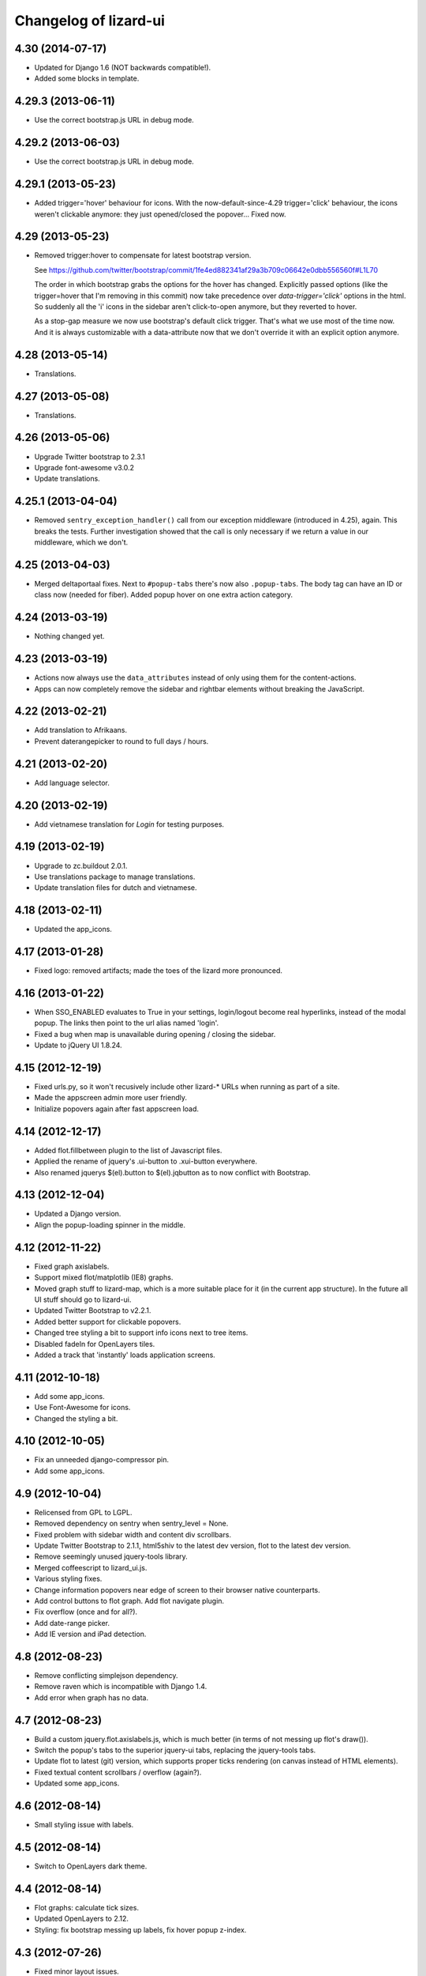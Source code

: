 Changelog of lizard-ui
======================


4.30 (2014-07-17)
-----------------

- Updated for Django 1.6 (NOT backwards compatible!).

- Added some blocks in template.


4.29.3 (2013-06-11)
-------------------

- Use the correct bootstrap.js URL in debug mode.


4.29.2 (2013-06-03)
-------------------

- Use the correct bootstrap.js URL in debug mode.


4.29.1 (2013-05-23)
-------------------

- Added trigger='hover' behaviour for icons. With the now-default-since-4.29
  trigger='click' behaviour, the icons weren't clickable anymore: they just
  opened/closed the popover... Fixed now.


4.29 (2013-05-23)
-----------------

- Removed trigger:hover to compensate for latest bootstrap version.

  See
  https://github.com/twitter/bootstrap/commit/1fe4ed882341af29a3b709c06642e0dbb556560f#L1L70

  The order in which bootstrap grabs the options for the hover has
  changed. Explicitly passed options (like the trigger=hover that I'm removing
  in this commit) now take precedence over `data-trigger='click'` options in
  the html. So suddenly all the 'i' icons in the sidebar aren't click-to-open
  anymore, but they reverted to hover.

  As a stop-gap measure we now use bootstrap's default click trigger. That's
  what we use most of the time now. And it is always customizable with a
  data-attribute now that we don't override it with an explicit option
  anymore.


4.28 (2013-05-14)
-----------------

- Translations.


4.27 (2013-05-08)
-----------------

- Translations.


4.26 (2013-05-06)
-----------------

- Upgrade Twitter bootstrap to 2.3.1
- Upgrade font-awesome v3.0.2
- Update translations.


4.25.1 (2013-04-04)
-------------------

- Removed ``sentry_exception_handler()`` call from our exception middleware
  (introduced in 4.25), again. This breaks the tests. Further investigation
  showed that the call is only necessary if we return a value in our
  middleware, which we don't.


4.25 (2013-04-03)
-----------------

- Merged deltaportaal fixes. Next to ``#popup-tabs`` there's now also
  ``.popup-tabs``. The body tag can have an ID or class now (needed for
  fiber). Added popup hover on one extra action category.


4.24 (2013-03-19)
-----------------

- Nothing changed yet.


4.23 (2013-03-19)
-----------------

- Actions now always use the ``data_attributes`` instead of only using them
  for the content-actions.

- Apps can now completely remove the sidebar and rightbar elements
  without breaking the JavaScript.


4.22 (2013-02-21)
-----------------

- Add translation to Afrikaans.

- Prevent daterangepicker to round to full days / hours.


4.21 (2013-02-20)
-----------------

- Add language selector.


4.20 (2013-02-19)
-----------------

- Add vietnamese translation for `Login` for testing purposes.


4.19 (2013-02-19)
-----------------

- Upgrade to zc.buildout 2.0.1.

- Use translations package to manage translations.

- Update translation files for dutch and vietnamese.


4.18 (2013-02-11)
-----------------

- Updated the app_icons.


4.17 (2013-01-28)
-----------------

- Fixed logo: removed artifacts; made the toes of the lizard more pronounced.


4.16 (2013-01-22)
-----------------

- When SSO_ENABLED evaluates to True in your settings,
  login/logout become real hyperlinks, instead of the modal popup.
  The links then point to the url alias named 'login'.

- Fixed a bug when map is unavailable during opening / closing the sidebar.

- Update to jQuery UI 1.8.24.


4.15 (2012-12-19)
-----------------

- Fixed urls.py, so it won't recusively include other lizard-* URLs when
  running as part of a site.

- Made the appscreen admin more user friendly.

- Initialize popovers again after fast appscreen load.


4.14 (2012-12-17)
-----------------

- Added flot.fillbetween plugin to the list of Javascript files.

- Applied the rename of jquery's .ui-button to .xui-button everywhere.

- Also renamed jquerys $(el).button to $(el).jqbutton as to now conflict
  with Bootstrap.


4.13 (2012-12-04)
-----------------

- Updated a Django version.

- Align the popup-loading spinner in the middle.

4.12 (2012-11-22)
-----------------

- Fixed graph axislabels.

- Support mixed flot/matplotlib (IE8) graphs.

- Moved graph stuff to lizard-map, which is a more suitable place for it (in the current app structure).
  In the future all UI stuff should go to lizard-ui.

- Updated Twitter Bootstrap to v2.2.1.

- Added better support for clickable popovers.

- Changed tree styling a bit to support info icons next to tree items.

- Disabled fadeIn for OpenLayers tiles.

- Added a track that 'instantly' loads application screens.


4.11 (2012-10-18)
-----------------

- Add some app_icons.

- Use Font-Awesome for icons.

- Changed the styling a bit.


4.10 (2012-10-05)
-----------------

- Fix an unneeded django-compressor pin.

- Add some app_icons.


4.9 (2012-10-04)
----------------

- Relicensed from GPL to LGPL.

- Removed dependency on sentry when sentry_level = None.

- Fixed problem with sidebar width and content div scrollbars.

- Update Twitter Bootstrap to 2.1.1, html5shiv to the latest dev version, flot
  to the latest dev version.

- Remove seemingly unused jquery-tools library.

- Merged coffeescript to lizard_ui.js.

- Various styling fixes.

- Change information popovers near edge of screen to their browser native
  counterparts.

- Add control buttons to flot graph. Add flot navigate plugin.

- Fix overflow (once and for all?).

- Add date-range picker.

- Add IE version and iPad detection.


4.8 (2012-08-23)
----------------

- Remove conflicting simplejson dependency.

- Remove raven which is incompatible with Django 1.4.

- Add error when graph has no data.


4.7 (2012-08-23)
----------------

- Build a custom jquery.flot.axislabels.js, which is much better (in terms of not messing up flot's draw()).

- Switch the popup's tabs to the superior jquery-ui tabs, replacing the jquery-tools tabs.

- Update flot to latest (git) version, which supports proper ticks rendering (on canvas instead of HTML elements).

- Fixed textual content scrollbars / overflow (again?).

- Updated some app_icons.


4.6 (2012-08-14)
----------------

- Small styling issue with labels.


4.5 (2012-08-14)
----------------

- Switch to OpenLayers dark theme.


4.4 (2012-08-14)
----------------

- Flot graphs: calculate tick sizes.

- Updated OpenLayers to 2.12.

- Styling: fix bootstrap messing up labels, fix hover popup z-index.


4.3 (2012-07-26)
----------------

- Fixed minor layout issues.


4.2 (2012-07-12)
----------------

- Prettified background gradient in sidebar navigation tree.

- Fixed minor layout issues.


4.1 (2012-06-28)
----------------

- Trying to construct a breadcrumb even if we don't have an application icon
  pointing at the current page.


4.0 (2012-06-19)
----------------

- Date range styling; fix a FOUC; fix cursur pointer on H2;

- Increased right sidebar to make legends fit.

- Added styling for multi-select button.

- Proper submission and handling of global errors on login form.

- Changed label of collapse-sidebar-button to 'Navigatie'.


4.0b6 (2012-06-06)
------------------

- Moved excanvas for IE 6 and 7 outside compress.

- Fixed trailing commas (IE7 does not like them).


4.0b5 (2012-06-05)
------------------

- Replace zettingen.png icon to one with shadow.


4.0b4 (2012-06-01)
------------------

- Added ``required_permission`` attribute on UiView. If you set it, the
  permission is checked and the user redirected, if needed.


4.0b3 (2012-06-01)
------------------

- Tiny styling fix.

- Add flot bar graph support.


4.0b2 (2012-05-31)
------------------

- Properly close secondary sidebar ("Kaartlagen") when hiding the sidebar ("Inklappen").

- Add the Flot JavaScript library.

- Fix a small styling issue concerning workspaces.

- Update to jQuery 1.7.2 which includes some .ajax() fixes.

- Add client side support for the new FlotGraph.


4.0b1 (2012-05-29)
------------------

- UI fixes: graphs load automatically again; workspace item paddings/margins;
  jqueryui buttons commented out as they conflict with bootstrap's css.

- Upgraded sentry client to raven.

- Updated configchecker.

- Commented line 413 in jquery-ui-1.8.5.custom.css to remove conflicing
  (with Twitter Bootstrap) class .ui-button-text-only .ui-button-text
  [Gijs Nijholt]

- Fixed some interaction issues with modal and non-modal login form.

- Restored accordion behavior and improved leftbar styling.


4.0a2 (2012-05-18)
------------------

- Fixed google maps (which would be invisible) by removing max-width from
  bootstrap's css.


4.0a1 (2012-05-18)
------------------

- Add zettingen icon (copied from demo site)

- Merged reinout-bootstrap branch ("the deltaportaal layout").

- Using compiled css/js instead of less/coffee.

- Using smaller logo.

- Added source distribution of twitter-bootstrap. You need node.js and its
  package manager npm installed to install lessc and uglify-js (only needed if
  you need to rebuild twitter-bootstrap).

- Changed icon padding to accommodate for two columns in Chrome.

- Fixed several styling issues.

- Making the popup compatible.

- Added sphinx setup for documentation generation.


3.16 (2012-05-10)
-----------------

- Added 1 new ap icon.

- Remove protovis. Not generally used. And it is superseded by
  http://mbostock.github.com/d3/ .


3.15 (2012-04-13)
-----------------

- A missing comma at the end of colorpicker.js broke the demo site. It
  really did. This blockbuster release adds one.


3.14 (2012-04-13)
-----------------

- Updated Openlayers to 2.11.


3.13 (2012-03-20)
-----------------

- Added user to the context of the template that renders application
  icons, so that it is possible to make them depend on the currently
  logged in user.


3.12 (2012-02-16)
-----------------

- Added two icons.


3.11 (2012-01-17)
-----------------

- Made breadcrumbs configurable

- Added helper functions for breadcrumbs to application screens


3.10 (2012-01-04)
-----------------

- Changed confusing breadcrumbs into a simple "home" link.


3.9 (2011-12-12)
----------------

- Fix bug where Ajax calls failed because they didn't have a CSRF cookie.


3.8.1 (2011-12-08)
------------------

- Fix bug where loginform didn't redirect.

3.8 (2011-12-07)
----------------

- Added narrowcasting.png icon as on heerhugowaard sites.


3.7.1 (2011-11-28)
------------------

- Fix incorrect syntax in lizard.js.


3.7 (2011-11-08)
----------------

- Added ``live: true`` to tipsy tooltips so that elements created later can also get tooltips


3.6 (2011-10-28)
----------------

- Swapped order of datatable and colorpicker in the js list as
  django-compressor chokes on them a bit.

- Made debugmode_urlpatterns() more robust. It crashed without MEDIA_URL and
  MEDIA_ROOT settings in the settings.py

- Improved i18n and tipsy tooltips.


3.5 (2011-10-19)
----------------

- Using django-staticfiles' urls instead of django's build-in
  contrib.staticfiles'. This works with "runserver" but fails with
  "run_gunicorn" (if you enabled gunicorn in your project).

- Added experimental table sorter javascript.

- Print improvements (hiding openlayers controls, for instance).

- Moved from company-internal svn to github:
  https://github.com/lizardsystem/lizard-ui .


3.4 (2011-09-23)
----------------

- Renamed ``media/`` directory into ``static/`` as that's django-staticfiles'
  sane default now.

- Added 'i18n' management command for easier translation.

- Added config checks for i18n settings now that default strings slowly become
  English instead of the Dutch we've been implicitly expecting...

- Added translation markers + Dutch translations for several strings.


3.3 (2011-09-05)
----------------

- Added optional sentry setup.

- Re-did login view as a class based view.

- Fixed the problem that the print of the web page showed a progress icon
  instead of a graphs (ticket 3180).


3.2 (2011-08-30)
----------------

- Added short_timedelta template filter.

- Added ViewContextMixin mixin class for class based views that adds {'view':
  self} to your view's context dict. This should be all you need to have in
  your context.


3.1.2 (2011-08-29)
------------------

- Fixed debugmode_urlpatterns checker.


3.1.1 (2011-08-29)
------------------

- Adding checker that warns if the debugmode_urlpatterns isn't being imported.


3.1 (2011-08-29)
----------------

- TracebackLoggingMiddleware isn't needed anymore, so the config checker now
  tells you that if you still have it in your MIDDLEWARE_CLASSES.

- Switched off sql statement logging by default.

- Added url patterns for showing static/ and media/ files in debug mode. Use
  it by importing ``debugmode_urlpatterns`` from ``lizard_ui.urls`` and
  calling ``urlpatterns += debugmode_urlpatterns()``.


3.0 (2011-08-19)
----------------

- Added javascript-based csrf-for-ajax fix suggested in
  https://docs.djangoproject.com/en/1.3/ref/contrib/csrf/#ajax

- Adjusted for Django 1.3. Note that this is now also a dependency! Upgrading
  will be slightly harder. Run ``bin/django check_config`` to check your
  config afterwards. See the README for more how-to-change information.


2.1.6 (2011-08-10)
------------------

- Added projecten.png, oppervlaktewater.png, grondwater.png,
  riolering.png.


2.1.5 (2011-08-01)
------------------

- Added ApplicationScreen.crumb.

- Added oevers.png.


2.1.4 (2011-07-28)
------------------

- Removed tipsy code specific for lizard-map (reference to
  #transparency-slider).

- Moved tipsy code into setUpTipsy().


2.1.3 (2011-07-12)
------------------

- Removed console.log.


2.1.2 (2011-07-12)
------------------

- Rewritten stretchOneSidebarbox: the old one used to stretch big
  first and then shrink to the correct size. The problem was that the
  scroll focus for large lists would change. #3030.


2.1.1 (2011-06-30)
------------------

- Added option google_tracking_code in realbase.


2.1 (2011-06-29)
----------------

- Updated favicon.ico to lizard.

- Added 'play' icon.


2.0 (2011-06-22)
----------------

- Fixed logo (it was slightly to high).


1.70 (2011-06-22)
-----------------

- Newer lizard logo (without the gray background as that conflicts with our
  own gray gradient), but that's ok for now.

- More app icons with shadows.


1.69 (2011-06-21)
-----------------

- Made popups more consistent (shadow color and size).


1.68 (2011-06-17)
-----------------

- Fixed .gif image that was a wrong file type.


1.67 (2011-06-16)
-----------------

- Fixed #2882: changed css to make some parts overflow: auto.


1.66 (2011-06-16)
-----------------

- Added error message when next accordion pane fails to load.


1.65 (2011-06-10)
-----------------

- Added reloadLocalizedGraphs() in addition to reloadGraphs() to reload only
  graphs inside a certain div. (Used in lizard-map popups with tabs).

- Added Tipsy (Facebook/Github-style tooltips https://github.com/jaz303/tipsy)

- Added buttons.css (from https://github.com/ubuwaits/css3-buttons)

- Some repeatable backgrounds. (from http://subtlepatterns.com/)

- Some icons from http://glyphicons.com/, added/implemented seperately.
  (TODO: integrate properly in sprite.png and the stylesheet of silk)

- OpenLayers 'Dark' theme.

- Re-exported several icon PNG's (meldingen, kaarten) with an alphachannel
  drop-shadow.

- Added extra field to ApplicationScreen model. (description, for display in
  tipsy tooltips)

- Centered the icons in the 'iphonesque' app-screen.

- Added inset drop-shadows to the app-screen.

- Changed the app-screen font to helvetica-light. (TODO: Try out Google
  Webfonts instead)

- Changed gray H2 bars' bevel to a higher contrast, expressing more depth.

- Aligned lizard logo to the outmost left.
.
- Added tooltips to several interface elements.

- Improved appearance of the breadcrumb. (TODO: position is still a bit
  awkward?)

- Changed OpenLayers javascript + css so that the layer chooser's
  background color matches the rest of the dark theme.


1.64 (2011-06-01)
-----------------

- Changed accordion behaviour. All titles are refreshed, but we don't refresh
  all pane contents anymore: only the new one. This makes sure trees stay
  expanded. And it reduces re-rendering time for big trees. And we
  theoretically don't need to send over all the panes' data in case that's
  prohibitive for performance.


1.63 (2011-05-30)
-----------------

- Removed relative positioning on #portal-tabs. See ticket #2827.
- Reverted my changes made to .sidebarbox-action-icon in changeset:21174. Even
  added 1px extra to better vertically align workspace items. See ticket #2750
  for screenshots.
- Added a extra class name for save_form.
- Bigger portal-tabs with rounded corners.
- Corrected text-align of wrong-login.
- "Log in" and "Log uit" links have the same cursor: they were different and
  "Log uit" had an illogical one, viz. cursor:text.


1.62 (2011-05-18)
-----------------

- Fixed vertical location of workspaceitem icons that aren't part of a header.


1.61 (2011-05-17)
-----------------

- Fixing menubar at 2em height to keep longer content from overflowing the
  bar.

- Added favicon image in ``media/lizard_ui/favicon.ico``. So if you want a
  different favicon in your project, place an updated icon in your site's
  ``media/lizardui/`` folder.


1.60 (2011-05-06)
-----------------

- Changed CSS of .workspace (#2659).

- Added five custom icons. (Gijs, req. by Dave)

- Downgraded to jQuery 1.5.1 due to IE8 bug in 1.5.2.
  See https://office.nelen-schuurmans.nl/trac/ticket/2656#comment:5
  See http://bugs.jquery.com/ticket/8755


1.59 (2011-04-28)
-----------------

- Deleted 'Copyright @ Nelen ...' text.


1.58 (2011-04-27)
-----------------

- Added dacom icon.

- Updated tabs css (needed for lizard-map >= 1.71).


1.57 (2011-04-20)
-----------------

- Added new flooding icon flooding2.png.

- Updated OpenLayers from 2.8 to 2.10.

- Jslint lizard.js.


1.56 (2011-04-14)
-----------------

- Updated Lizard logo.

- Added lizard_ui/tabs.css.

- Updated jQuery from 1.4.2 to 1.5.2, jQuery UI from 1.8.2 to 1.8.11,
  jQueryTools from 1.2.2 to 1.2.5. Treeview from 1.4 to 1.4.1.

- Added css class for progress animation image


1.55 (2011-04-05)
-----------------

- Added 3di icon.

- Added Waterbalance icon.


1.54 (2011-03-18)
-----------------

- Removed width: 100% css for .auto-inserted. It works fine without
  it. Before the image was slightly scaled horizontally.

- Added possibility for a double-height item in the
  divideVerticalSpaceEqually() method.  Just add a
  "double-vertical-item" class instead of "vertical-item" to the item
  you want to give double the height.


1.53 (2011-03-09)
-----------------

- Removed setUpWorkspaceAcceptableButtons. The button is now added
  when a workspace-acceptable is clicked (lizard-map 1.58 and higher).

- Adding error message when a "replace-with-image" image is loaded and
  there's an error. Instead of an ever-spinning "loading..." icon.


1.52 (2011-02-23)
-----------------

- Centered the progress animation.

- Added data-src to progress animation (for debugging purposes).


1.51 (2011-02-15)
-----------------

- Added progress animation to vertical-item / img-use-my-size /
  replace-with-image.


1.50 (2011-02-15)
-----------------

- Added icons dike and controlnext.


1.36 (2011-02-15)
-----------------

- Added application screens and icons support: added models and views.


1.35 (2011-02-02)
-----------------

- Refactored the window.resize function in lizard.js [Gijs].


1.34 (2011-02-01)
-----------------

- Added breadcrumbs example.

- Added new breadcrumbs method. See examples.

- Added protovis library.

- Added support for portal-tabs, see also the examples page.


1.33 (2011-01-24)
-----------------

- Removed preventDefault in logout function.


1.32 (2011-01-20)
-----------------

- Still trying to fix logout bug.


1.31 (2011-01-20)
-----------------

- Fixed logout bug.


1.30 (2011-01-20)
-----------------

- Added turtle app icon.

- After logging out one goes back to "/".

- Improved login function.

- Added (empty) login screen with redirect option.


1.29 (2011-01-13)
-----------------

- Added &nbsp; to workspace acceptable button.


1.28 (2011-01-12)
-----------------

- Added setUpWorkspaceAcceptableButtons in lizard.js. The function is
  in lizard-ui because setUpAccordion needs the function as well.


1.27 (2010-12-08)
-----------------

- Loading accordions re-initializes tree structures.


1.26 (2010-12-06)
-----------------

- Added default 500 and 404 pages.


1.25 (2010-12-01)
-----------------

- Added custom templatetag dutch_timedelta.

- Moved tooltip css from lizard_map to here.

- Add optional description to tree snippet.


1.24 (2010-11-24)
-----------------

- Added css class action-icon.


1.23 (2010-11-11)
-----------------

- (Re-)initializes tooltips when loading accordion.

- Added setUpTooltips() in lizard.js.


1.22 (2010-11-09)
-----------------

- Updated accordion: when an item is clicked, all panes and headers
  are updated.


1.21 (2010-10-15)
-----------------

- Fix "apple" icon height to 80px.


1.20 (2010-10-15)
-----------------

- Fixed IE7 print problem.

- Added exception-logging middleware.

- Added app_icons.

- Added sidebar and sidebarbox css entries.

- Added tree_snippet.html template for creating trees.


1.19 (2010-09-27)
-----------------

- Fixed float problem for IE in login popup.

- Fixing visibility of "restore from print view" icon in IE.


1.18 (2010-09-27)
-----------------

- Added automatic print button that also allows you to expand the
  collapsed-for-printing view again.

- Tables now print with a grid and proper left/center/right alignment.

- Links don't print anymore (at least, their url isn't appended anymore to the
  link text when printing).


1.17 (2010-09-22)
-----------------

- Add colorpicker js library.

- Added createcoverage command.



1.16 (2010-09-08)
-----------------

- Added more tests.

- Small layout tweak for popup box.


1.15 (2010-09-03)
-----------------

- Added utility templatetags.


1.14 (2010-08-30)
-----------------

- Importing json via django now.


1.13 (2010-08-30)
-----------------

- Bugfix simplejson.


1.12 (2010-08-27)
-----------------

- Small adjustments to support lizard-map's new graph popup.  (A better
  separation of lizard-ui and lizard-map is needed later on: after the
  deadlines :-) ).


1.11 (2010-08-26)
-----------------

- Styled the login form including proper "enter" behaviour and
  first-field-gets-focus handling.


1.10 (2010-08-26)
-----------------

- Moved some css styling from lizard-map to lizard-ui.

- Added initial login support + forms.  You need to add lizard-ui's urls.py to
  yours if you want to use it.

- Better drag/drop visual feedback.


1.8 (2010-08-18)
----------------

- Javascript syntax fix: added two semicolons and removed another.


1.7 (2010-07-15)
----------------

- Make "replace-with-image" clickable by using "data-href-click"
  property.

- Add ol.forms css.


1.6 (2010-07-06)
----------------

- Image replacement looks at "use-my-size" class instead of
  use-my-width/height.

- Added javascript "printPage()" function that prints a webpage that at least
  doesn't flow over the right hand side of the physical paper page.  Printing
  uses a combination of a custom print stylesheet and blueprint's print
  stylesheet.  Printing definitively isn't perfect yet, but at least usable.
  Note: you should refresh or resize the page after printing to get the full
  width again.


1.5 (2010-07-01)
----------------

- Added generic automatic image resizing (replacing a generic "a href" with an
  image with the same src as the href and then figuring out the height/width
  and passing that along as a GET parameter and as attributes on the img tag.

- Fixed resize timer by having a global variable for it.

- Calculating hiddenStuffHeight (currently: only the date popup hidden div)
  only once: before the date popup has been opened..  Fixes the bug that you'd
  get a large empty space at the bottom of the screen.


1.4.1 (2010-06-25)
------------------

- Updated TODO list.


1.4 (2010-06-25)
----------------

- We're now on the python package index, hurray!
  http://pypi.python.org/pypi/lizard-ui

- Updated package metadata.

- Big README documentation update.


1.3 (2010-06-23)
----------------

- Added graph reloading on sidebar collapse/expand.

- UI css fixes (overflow:hidden in a couple of places to prevent scrollbars in
  corner cases, for instance).


1.2 (2010-06-22)
----------------

- Floating the main content area now and giving it the proper width with
  javascript.  This makes the layout in IE more reliable.

- The main body has "overflow: hidden" to get rid of scrollbars once and for
  all: scrollbars sometimes occur when there's a small layout bug.  A
  scrollbar takes up space, so the main content float is pushed down.  We have
  an assumption of a single page without scrolling, so hiding scrollbars is
  perfectly fine.  (The main area itself *can* have scrollbars for textual
  content).


1.1 (2010-06-18)
----------------

- IE tweaks.


1.0 (2010-06-17)
----------------

- Fixed javascript code with jslint.

- Added django-compressor for javascript and css compression and combination.
  You'll need to add the configuration in http://dpaste.de/xLDU/ to your
  settings and add "compressor" to your installed apps.

- Switched to a separate "javascript" and "css" block instead of the
  site-head-extras, head-extras and so.  Be sure to add {{super.block}} when
  you override the blocks.


0.12 (2010-06-11)
-----------------

- Upgraded to jqueryui 1.8.2 (from 1.8.1).

- Removed jqueryui's tab component as it conflicts with jquerytools'
  implementation.  Jquerytools' implementation is way friendlier to our
  existing sidebar css.


0.11 (2010-06-08)
-----------------

- Added direct support for a jquery tree.  We already contained the base
  treeview javascript, so lizard-ui was a logical place for setting it up.


0.10 (2010-06-07)
-----------------

- Added fillSidebar() alias for stretchOneSidebarBox().

- Splitted title block in sitetitle/subtitle as that's a common occurrence.


0.9 (2010-06-03)
----------------

- Using jquery's live() for "late binding" of events to elements added later
  through javascript.  Saves some couple of lines.


0.8 (2010-06-01)
----------------

- Added generic accordion handling for the sidebar.  Including ajaxy loading.


0.7 (2010-05-18)
----------------

- Added jquerytools for accordeon behaviour in sidebar.

- Layout fixes, mostly for the sidebar.  Also fix for the datepicker-placed
  div at the bottom.

- Update to jquery-ui 1.8.1.


0.6 (2010-04-28)
----------------

- Added collapsible sidebar.

- Changed css framework from yui to blueprint: more understandable.  The
  reason for yui was that it had a 100%-width layout.  We're now building up
  the layout (grid-wise) ourselves due to the collapsible sidebar, so
  switching back to blueprint is now possible.

- Changed layout to match Dirk-Jan's latest screenshots.


0.5 (2010-04-13)
----------------

- Layout improvements.

- Added documentation (just mount our urls!).

- Removed separate icons, leaving only the sprite'd icons.

- Added jqueryui.  Including it automatically.  It also means extjs isn't
  included automatically anymore.

- Sidebar width is 300px instead of 180px.


0.4 (2010-03-16)
----------------

- Added extjs javascript library.

- Added javascript and css for dividing the vertical space equally.


0.3.1 (2010-03-05)
------------------

- Bugfix: removed sample breadcrumb content from the template.


0.3 (2010-03-05)
----------------

- Added openlayers 2.8.

- Added famfamfam silk icon set.

- Added background to menubar, footer and body.

- Removed blueprint and added the YUI css framework.


0.2 (2010-02-12)
----------------

- Nested our templates in templates/lizard_ui instead of directly in
  templates.  We're well-behaved now!


0.1 (2010-02-12)
----------------

- Added lizardbase.html template as base for a lizard user interface.

- Added django-staticfiles as a dependency for managing css and javascript
  resources.

- Added blueprint css framework.

- Initial structure created by nensskel.
